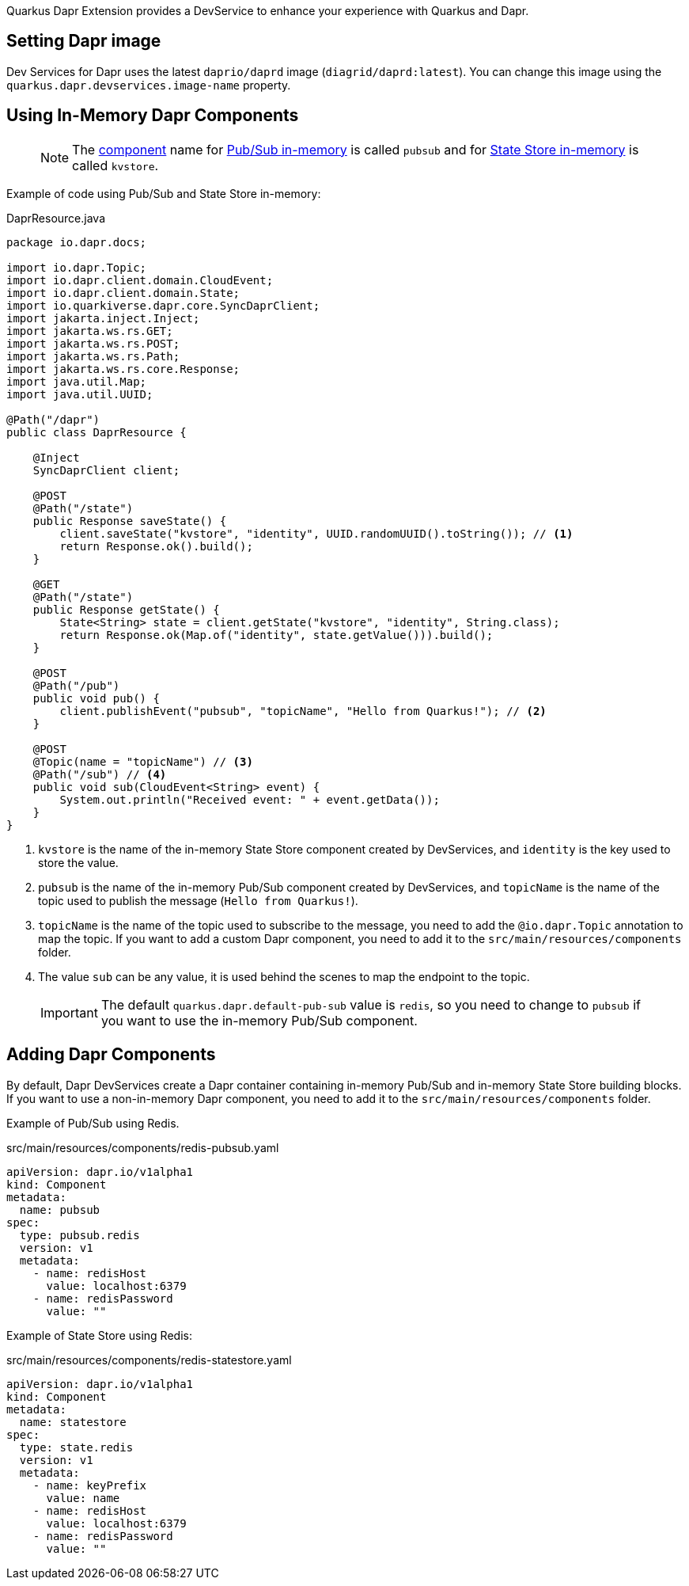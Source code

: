 Quarkus Dapr Extension provides a DevService to enhance your experience with Quarkus and Dapr.

== Setting Dapr image

Dev Services for Dapr uses the latest `daprio/daprd` image (`diagrid/daprd:latest`). You can change this image using the `quarkus.dapr.devservices.image-name` property.

== Using In-Memory Dapr Components

> [NOTE]
The link:https://docs.dapr.io/concepts/components-concept[component] name for link:https://docs.dapr.io/reference/components-reference/supported-pubsub/setup-inmemory[Pub/Sub in-memory] is called `pubsub` and for link:https://docs.dapr.io/reference/components-reference/supported-state-stores/setup-inmemory/[State Store in-memory] is called `kvstore`.

Example of code using Pub/Sub and State Store in-memory:

[source,java]
.DaprResource.java
----
package io.dapr.docs;

import io.dapr.Topic;
import io.dapr.client.domain.CloudEvent;
import io.dapr.client.domain.State;
import io.quarkiverse.dapr.core.SyncDaprClient;
import jakarta.inject.Inject;
import jakarta.ws.rs.GET;
import jakarta.ws.rs.POST;
import jakarta.ws.rs.Path;
import jakarta.ws.rs.core.Response;
import java.util.Map;
import java.util.UUID;

@Path("/dapr")
public class DaprResource {

    @Inject
    SyncDaprClient client;

    @POST
    @Path("/state")
    public Response saveState() {
        client.saveState("kvstore", "identity", UUID.randomUUID().toString()); // <1>
        return Response.ok().build();
    }

    @GET
    @Path("/state")
    public Response getState() {
        State<String> state = client.getState("kvstore", "identity", String.class);
        return Response.ok(Map.of("identity", state.getValue())).build();
    }

    @POST
    @Path("/pub")
    public void pub() {
        client.publishEvent("pubsub", "topicName", "Hello from Quarkus!"); // <2>
    }

    @POST
    @Topic(name = "topicName") // <3>
    @Path("/sub") // <4>
    public void sub(CloudEvent<String> event) {
        System.out.println("Received event: " + event.getData());
    }
}
----

<1> `kvstore` is the name of the in-memory State Store component created by DevServices, and `identity` is the key used to store the value.
<2> `pubsub` is the name of the in-memory Pub/Sub component created by DevServices, and `topicName` is the name of the topic used to publish the message (`Hello from Quarkus!`).
<3> `topicName` is the name of the topic used to subscribe to the message, you need to add the `@io.dapr.Topic` annotation to map the topic.
If you want to add a custom Dapr component, you need to add it to the `src/main/resources/components` folder.
<4> The value `sub` can be any value, it is used behind the scenes to map the endpoint to the topic.

> [IMPORTANT]
> The default `quarkus.dapr.default-pub-sub` value is `redis`, so you need to change to `pubsub` if you want to use the in-memory Pub/Sub component.

== Adding Dapr Components

By default, Dapr DevServices create a Dapr container containing in-memory Pub/Sub and in-memory State Store building blocks. If you want to use a non-in-memory Dapr component, you need to add it to the `src/main/resources/components` folder.

Example of Pub/Sub using Redis.

[source,yaml]
.src/main/resources/components/redis-pubsub.yaml
----
apiVersion: dapr.io/v1alpha1
kind: Component
metadata:
  name: pubsub
spec:
  type: pubsub.redis
  version: v1
  metadata:
    - name: redisHost
      value: localhost:6379
    - name: redisPassword
      value: ""
----

Example of State Store using Redis:

[source,yaml]
.src/main/resources/components/redis-statestore.yaml
----
apiVersion: dapr.io/v1alpha1
kind: Component
metadata:
  name: statestore
spec:
  type: state.redis
  version: v1
  metadata:
    - name: keyPrefix
      value: name
    - name: redisHost
      value: localhost:6379
    - name: redisPassword
      value: ""
----
